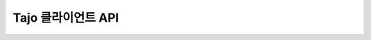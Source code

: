 *************************************
Tajo 클라이언트 API
*************************************

.. todo::